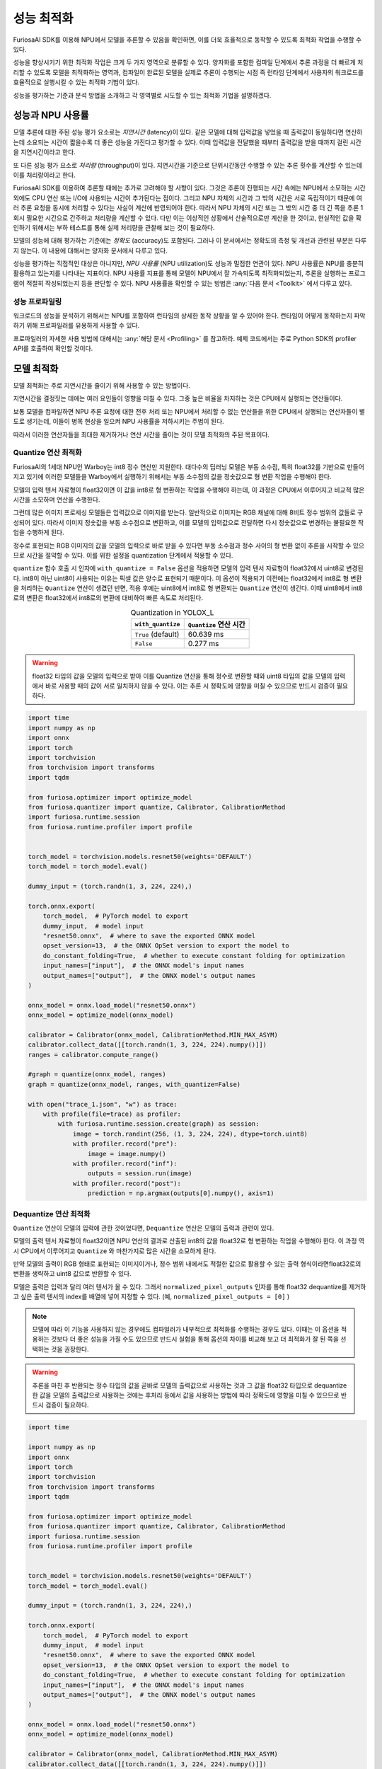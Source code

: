 .. _PerformanceOptimization:

*************************************
성능 최적화
*************************************

FuriosaAI SDK를 이용해 NPU에서 모델을 추론할 수 있음을 확인하면, 이를 더욱 효율적으로 동작할 수 있도록 최적화 작업을 수행할 수 있다.

성능을 향상시키기 위한 최적화 작업은 크게 두 가지 영역으로 분류할 수 있다.
양자화를 포함한 컴파일 단계에서 추론 과정을 더 빠르게 처리할 수 있도록 모델을 최적화하는 영역과,
컴파일이 완료된 모델을 실제로 추론이 수행되는 시점 즉 런타임 단계에서 사용자의 워크로드를 효율적으로 실행시킬 수 있는 최적화 기법이 있다.

성능을 평가하는 기준과 분석 방법을 소개하고 각 영역별로 시도할 수 있는 최적화 기법을 설명하겠다.


성능과 NPU 사용률
======================================

모델 추론에 대한 주된 성능 평가 요소로는 *지연시간* (latency)이 있다.
같은 모델에 대해 입력값을 넣었을 때 출력값이 동일하다면 연산하는데 소요되는 시간이 짧을수록 더 좋은 성능을 가진다고 평가할 수 있다.
이때 입력값을 전달했을 때부터 출력값을 받을 때까지 걸린 시간을 지연시간이라고 한다.

또 다른 성능 평가 요소로 *처리량* (throughput)이 있다.
지연시간을 기준으로 단위시간동안 수행할 수 있는 추론 횟수를 계산할 수 있는데 이를 처리량이라고 한다.

FuriosaAI SDK를 이용하여 추론할 때에는 추가로 고려해야 할 사항이 있다.
그것은 추론이 진행되는 시간 속에는 NPU에서 소모하는 시간 외에도 CPU 연산 또는 I/O에 사용되는 시간이 추가된다는 점이다.
그리고 NPU 자체의 시간과 그 밖의 시간은 서로 독립적이기 때문에 여러 추론 요청을 동시에 처리할 수 있다는 사실이 계산에 반영되어야 한다.
따라서 NPU 자체의 시간 또는 그 밖의 시간 중 더 긴 쪽을 추론 1회시 필요한 시간으로 간주하고 처리량을 계산할 수 있다.
다만 이는 이상적인 상황에서 산술적으로만 계산을 한 것이고, 현실적인 값을 확인하기 위해서는 부하 테스트를 통해 실제 처리량을 관찰해 보는 것이 필요하다.

모델의 성능에 대해 평가하는 기준에는 *정확도* (accuracy)도 포함된다.
그러나 이 문서에서는 정확도의 측정 및 개선과 관련된 부분은 다루지 않는다.
이 내용에 대해서는 양자화 문서에서 다루고 있다.

성능을 평가하는 직접적인 대상은 아니지만, *NPU 사용률* (NPU utilization)도 성능과 밀접한 연관이 있다.
NPU 사용률은 NPU를 충분히 활용하고 있는지를 나타내는 지표이다.
NPU 사용률 지표를 통해 모델이 NPU에서 잘 가속되도록 최적화되었는지, 추론을 실행하는 프로그램이 적절히 작성되었는지 등을 판단할 수 있다.
NPU 사용률을 확인할 수 있는 방법은 :any:`다음 문서 <Toolkit>` 에서 다루고 있다.


성능 프로파일링
--------------------------------------

워크로드의 성능을 분석하기 위해서는 NPU를 포함하여 런타임의 상세한 동작 상황을 알 수 있어야 한다.
런타임이 어떻게 동작하는지 파악하기 위해 프로파일러를 유용하게 사용할 수 있다.

프로파일러의 자세한 사용 방법에 대해서는 :any:`해당 문서 <Profiling>` 를 참고하라.
예제 코드에서는 주로 Python SDK의 profiler API를 호출하여 확인할 것이다.


모델 최적화
======================================
모델 최적화는 주로 지연시간을 줄이기 위해 사용할 수 있는 방법이다.

지연시간을 결정짓는 데에는 여러 요인들이 영향을 미칠 수 있다.
그중 높은 비율을 차지하는 것은 CPU에서 실행되는 연산들이다.

보통 모델을 컴파일하면 NPU 추론 요청에 대한 전후 처리 또는 NPU에서 처리할 수 없는 연산들을 위한 CPU에서 실행되는 연산자들이 별도로 생기는데,
이들이 병목 현상을 일으켜 NPU 사용률을 저하시키는 주범이 된다.

따라서 이러한 연산자들을 최대한 제거하거나 연산 시간을 줄이는 것이 모델 최적화의 주된 목표이다.


Quantize 연산 최적화
--------------------------------------

FuriosaAI의 1세대 NPU인 Warboy는 int8 정수 연산만 지원한다.
대다수의 딥러닝 모델은 부동 소수점, 특히 float32를 기반으로 만들어지고 있기에
이러한 모델들을 Warboy에서 실행하기 위해서는 부동 소수점의 값을 정숫값으로 형 변환 작업을 수행해야 한다.

모델의 입력 텐서 자료형이 float32이면 이 값을 int8로 형 변환하는 작업을 수행해야 하는데,
이 과정은 CPU에서 이루어지고 비교적 많은 시간을 소모하며 연산을 수행한다.

그런데 많은 이미지 프로세싱 모델들은 입력값으로 이미지를 받는다.
일반적으로 이미지는 RGB 채널에 대해 8비트 정수 범위의 값들로 구성되어 있다.
따라서 이미지 정숫값을 부동 소수점으로 변환하고, 이를 모델의 입력값으로 전달하면 다시 정숫값으로 변경하는 불필요한 작업을 수행하게 된다.

정수로 표현되는 RGB 이미지의 값을 모델의 입력으로 바로 받을 수 있다면 부동 소수점과 정수 사이의 형 변환 없이 추론을 시작할 수 있으므로 시간을 절약할 수 있다.
이를 위한 설정을 quantization 단계에서 적용할 수 있다.

``quantize`` 함수 호출 시 인자에 ``with_quantize = False`` 옵션을 적용하면 모델의 입력 텐서 자료형이 float32에서 uint8로 변경된다.
int8이 아닌 uint8이 사용되는 이유는 픽셀 값은 양수로 표현되기 때문이다.
이 옵션이 적용되기 이전에는 float32에서 int8로 형 변환을 처리하는 ``Quantize`` 연산이 생겼던 반면,
적용 후에는 uint8에서 int8로 형 변환되는 ``Quantize`` 연산이 생긴다.
이때 uint8에서 int8로의 변환은 float32에서 int8로의 변환에 대비하여 빠른 속도로 처리된다.


.. list-table:: Quantization in YOLOX_L
    :align: center
    :header-rows: 1

    * - ``with_quantize``
      - ``Quantize`` 연산 시간
    * - ``True`` (default)
      - 60.639 ms
    * - ``False``
      - 0.277 ms


.. warning::

    float32 타입의 값을 모델의 입력으로 받아 이를 Quantize 연산을 통해 정수로 변환할 때와 uint8 타입의 값을 모델의 입력에서 바로 사용할 때의 값이 서로 일치하지 않을 수 있다. 이는 추론 시 정확도에 영향을 미칠 수 있으므로 반드시 검증이 필요하다.


.. code-block:: python

    import time
    import numpy as np
    import onnx
    import torch
    import torchvision
    from torchvision import transforms
    import tqdm

    from furiosa.optimizer import optimize_model
    from furiosa.quantizer import quantize, Calibrator, CalibrationMethod
    import furiosa.runtime.session
    from furiosa.runtime.profiler import profile


    torch_model = torchvision.models.resnet50(weights='DEFAULT')
    torch_model = torch_model.eval()

    dummy_input = (torch.randn(1, 3, 224, 224),)

    torch.onnx.export(
        torch_model,  # PyTorch model to export
        dummy_input,  # model input
        "resnet50.onnx",  # where to save the exported ONNX model
        opset_version=13,  # the ONNX OpSet version to export the model to
        do_constant_folding=True,  # whether to execute constant folding for optimization
        input_names=["input"],  # the ONNX model's input names
        output_names=["output"],  # the ONNX model's output names
    )

    onnx_model = onnx.load_model("resnet50.onnx")
    onnx_model = optimize_model(onnx_model)

    calibrator = Calibrator(onnx_model, CalibrationMethod.MIN_MAX_ASYM)
    calibrator.collect_data([[torch.randn(1, 3, 224, 224).numpy()]])
    ranges = calibrator.compute_range()

    #graph = quantize(onnx_model, ranges)
    graph = quantize(onnx_model, ranges, with_quantize=False)

    with open("trace_1.json", "w") as trace:
        with profile(file=trace) as profiler:
            with furiosa.runtime.session.create(graph) as session:
                image = torch.randint(256, (1, 3, 224, 224), dtype=torch.uint8)
                with profiler.record("pre"):
                    image = image.numpy()
                with profiler.record("inf"):
                    outputs = session.run(image)
                with profiler.record("post"):
                    prediction = np.argmax(outputs[0].numpy(), axis=1)


Dequantize 연산 최적화
--------------------------------------

``Quantize`` 연산이 모델의 입력에 관한 것이었다면, ``Dequantize`` 연산은 모델의 출력과 관련이 있다.

모델의 출력 텐서 자료형이 float32이면 NPU 연산의 결과로 산출된 int8의 값을 float32로 형 변환하는 작업을 수행해야 한다.
이 과정 역시 CPU에서 이루어지고 ``Quantize`` 와 마찬가지로 많은 시간을 소모하게 된다.

만약 모델의 출력이 RGB 형태로 표현되는 이미지이거나,
정수 범위 내에서도 적절한 값으로 활용할 수 있는 출력 형식이라면float32로의 변환을 생략하고 uint8 값으로 반환할 수 있다.

모델은 출력은 입력과 달리 여러 텐서가 올 수 있다. 그래서 ``normalized_pixel_outputs`` 인자를 통해
float32 dequantize를 제거하고 싶은 출력 텐서의 index를 배열에 넣어 지정할 수 있다. (예, ``normalized_pixel_outputs = [0]`` )

.. note::
  
    모델에 따라 이 기능을 사용하지 않는 경우에도 컴파일러가 내부적으로 최적화를 수행하는 경우도 있다. 이때는 이 옵션을 적용하는 것보다 더 좋은 성능을 가질 수도 있으므로 반드시 실험을 통해 옵션의 차이를 비교해 보고 더 최적화가 잘 된 쪽을 선택하는 것을 권장한다.

.. warning::
  
    추론을 마친 후 반환되는 정수 타입의 값을 곧바로 모델의 출력값으로 사용하는 것과 그 값을 float32 타입으로 dequantize 한 값을 모델의 출력값으로 사용하는 것에는 후처리 등에서 값을 사용하는 방법에 따라 정확도에 영향을 미칠 수 있으므로 반드시 검증이 필요하다.


.. code-block:: python

    import time

    import numpy as np
    import onnx
    import torch
    import torchvision
    from torchvision import transforms
    import tqdm

    from furiosa.optimizer import optimize_model
    from furiosa.quantizer import quantize, Calibrator, CalibrationMethod
    import furiosa.runtime.session
    from furiosa.runtime.profiler import profile


    torch_model = torchvision.models.resnet50(weights='DEFAULT')
    torch_model = torch_model.eval()

    dummy_input = (torch.randn(1, 3, 224, 224),)

    torch.onnx.export(
        torch_model,  # PyTorch model to export
        dummy_input,  # model input
        "resnet50.onnx",  # where to save the exported ONNX model
        opset_version=13,  # the ONNX OpSet version to export the model to
        do_constant_folding=True,  # whether to execute constant folding for optimization
        input_names=["input"],  # the ONNX model's input names
        output_names=["output"],  # the ONNX model's output names
    )

    onnx_model = onnx.load_model("resnet50.onnx")
    onnx_model = optimize_model(onnx_model)

    calibrator = Calibrator(onnx_model, CalibrationMethod.MIN_MAX_ASYM)
    calibrator.collect_data([[torch.randn(1, 3, 224, 224).numpy()]])
    ranges = calibrator.compute_range()

    #graph = quantize(onnx_model, ranges)
    graph = quantize(onnx_model, ranges, with_quantize=False, normalized_pixel_outputs=[0])


    with open("trace_2.json", "w") as trace:
        with profile(file=trace) as profiler:
            with furiosa.runtime.session.create(graph) as session:
                image = torch.randint(256, (1, 3, 224, 224), dtype=torch.uint8)
                with profiler.record("pre"):
                    image = image.numpy()
                with profiler.record("inf"):
                    outputs = session.run(image)
                with profiler.record("post"):
                    prediction = np.argmax(outputs[0].numpy(), axis=1)



.. figure:: ../../../imgs/performance/quantize_0.png
  :class: with-border
  :align: center

  quantize with default parameters

.. figure:: ../../../imgs/performance/quantize_1.png
  :class: with-border
  :align: center

  quantize with ``with_quantize=False``

.. figure:: ../../../imgs/performance/quantize_2.png
  :class: with-border
  :align: center

  quantize with ``normalized_pixel_outputs=[0]``

.. figure:: ../../../imgs/performance/quantize_3.png
  :class: with-border
  :align: center

  quantize with ``with_quantize=False`` and ``normalized_pixel_outputs=[0]``


Lower/Unlower 제거
--------------------------------------

컴파일러는 입력 텐서가 NPU에게 전달되기 전, NPU에서 연산(특히 Convolution)이 효율적으로 가속될 수 있도록 텐서의 모양을 변형시키는 연산자를 추가한다.
이를 ``Lower`` 연산이라고 한다. 그리고 NPU의 연산이 끝나고 변형되었던 텐서를 본래 모델이 의도했던 출력 텐서의 모양으로 되돌리는 것을 Unlower 연산이라고 한다.
Lower와 Unlower는 주로 transpose와 padding, slice 등의 연산으로 이루어지는데 이 과정이 CPU에서 이루어지므로 여기서도 적지 않은 시간을 소모하게 된다.

그런데 ``Lower`` 연산의 입력 텐서 또는 ``Unlower`` 연산의 출력 텐서가 특정 조건이 만족되면 이 연산들을 CPU에서 실행하지 않고 NPU에서 실행하여 가속을 시킬 수 있다.
이 경우 NPU의 소요 시간이 조금 늘어나지만 CPU에서 사용하는 시간이 큰 폭으로 줄어들기에 지연시간을 개선시키는 데에 효과를 볼 수 있다.

이 연산들을 NPU에서 처리하려면 텐서의 마지막 축에는 width가 위치해야 한다.
모델의 입력이 이미지인 경우 텐서의 모양이 ``NxCxHxW`` 인 경우가 많은데 이때 적용할 수 있는 방법이다.
만약 사용하고자 하는 모델의 입력이 ``NxCxHxW`` 의 모양을 갖고 있다면 이미 최적화가 적용되어 ``Lower`` 연산이 제거되었을 수 있다.

모델의 출력에도 위 사항을 동일하게 적용할 수 있다. 출력 텐서의 마지막 축이 width이면 ``Unlower`` 연산을 생략할 수 있다.
모델의 출력이 이미지이고, 텐서의 모양이 ``NxCxHxW`` 라면 최적화가 적용되어 ``Unlower`` 연산이 제거될 것이다.


Pad/Slice 제거
--------------------------------------

위에서 설명한 것과 같이 ``Lower`` / ``Unlower`` 연산을 제거할 수 있지만,
이를 위해서는 마지막 축이 width인 것과 함께 해당 축의 크기가 32의 배수이어야 한다.
만약 32의 배수가 아니라면 ``Lower`` / ``Unlower`` 는 NPU에서 가속될 수 없다.

그래서 컴파일러는 가속의 효과를 볼 수 있도록 마지막 축에 ``Pad`` 연산을 추가하여 축의 크기가 32의 배수가 되도록 최적화를 시도한다.
반대로 ``Unlower`` 의 경우 ``Pad`` 또는 NPU 연산의 편의를 위해 임의로 덧붙인 텐서의 일부를 제거하기 위해
``Slice`` 연산을 추가하여 본래 출력으로 의도한 텐서 모양으로 변환시킨다.

최적화 관점에서는 ``Pad`` 나 ``Slice`` 모두 CPU에서 수행하는 연산들이므로, 생략할 수 있다면 연산을 하지 않는 것이 좋다.
모델의 입력 또는 출력 텐서의 모양과 크기를 임의로 지정하는 것이 가능하다면,
각 텐서의 모양은 ``NxCxHxW`` 가 되고 width의 크기가 32의 배수가 되는 모델을 만들 수 있으면 NPU에서 효율적으로 동작할 가능성이 높아진다.


입력 텐서의 축 순서 변경
--------------------------------------

모델의 입력으로 NxHxWxC 등 마지막 축이 width가 아닌 경우가 있다.
이 경우에는 ``Lower`` 연산을 생략할 수 없다. 이때 성능 최적화를 시도해보고싶다면,
컴파일 단계에서 ``permute_input`` 옵션을 지정하여 원본 모델의 축 순서를 임의로 변경해볼 수 있다.

* ``compiler_config = { "permute_input": [[0, 3, 1, 2]] }``

    * ``permute_input`` 의 sequence 순서는 `torch.permute <https://pytorch.org/docs/stable/generated/torch.permute.html>`_ 와 같은 방법으로 기술한다.
    * 위 예시에서는 ``NxHxWxC`` 가 ``NxCxHxW`` 로 변경된다.


.. code-block:: python

    import time

    import numpy as np
    import onnx
    import torch
    import tqdm

    from furiosa.optimizer import optimize_model
    from furiosa.quantizer import quantize, Calibrator, CalibrationMethod
    import furiosa.runtime.session
    from furiosa.runtime.profiler import profile


    onnx_model = onnx.load_model("model_nhwc.onnx")
    onnx_model = optimize_model(onnx_model)

    calibrator = Calibrator(onnx_model, CalibrationMethod.MIN_MAX_ASYM)
    calibrator.collect_data([[torch.randn(1, 512, 512, 3).numpy()]])
    ranges = calibrator.compute_range()

    graph = quantize(onnx_model, ranges, with_quantize=False)

    compiler_config = { "permute_input": [[0, 3, 1, 2]] }

    with open("trace_lower.json", "w") as trace:
        with profile(file=trace) as profiler:
            with furiosa.runtime.session.create(graph, compiler_config=compiler_config) as session:
                image = torch.randint(256, (1, 3, 512, 512), dtype=torch.uint8)
                with profiler.record("pre"):
                    image = image.numpy()
                with profiler.record("inf"):
                    outputs = session.run(image)
                with profiler.record("post"):
                    prediction = outputs[0].numpy()


Lower의 제거를 위해 ``NxHxWxC`` 를 ``NxCxHxW`` 로 변경할 수 있지만, 반대로 ``NxCxHxW`` 를 ``NxHxWxC`` 로 바꾸는 경우도 있다.

이미지 로드를 위해 많이 사용하는 Python OpenCV에서 ``cv2.imread()`` 를 호출하면
그 결과로 3차원 NumPy 배열을 반환하는 데 이를 텐서로 변환하면 ``HxWxC`` 순서가 된다.
모델의 입력 텐서가 ``NxHxWxC`` 라면 이 텐서를 곧바로 입력값으로 전달할 수 있지만,
``NxCxHxW`` 순서라면 transpose를 해야 하기 때문에 추가적인 연산이 필요하다.
따라서 이미지 로드 후 ``CxHxW`` 로의 transpose에 시간이 많이 소요된다면,
모델의 입력을 ``NxHxWxC`` 로 바꾸어 transpose를 생략하는 방식으로 응용할 수 있다.


텐서의 크기가 큰 모델의 최적화
--------------------------------------

NPU가 연산을 효율적으로 실행하기 위해서는 I/O보다 연산을 위해 사용하는 시간이 더 많은 것이 좋다.
그러나 모델이 다루고 있는 텐서들의 크기가 지나치게 클 경우 NPU 하드웨어의 메모리 제약을 초과하여 컴파일이 실패하거나,
컴파일은 될지라도 NPU 추론 과정에서 지나치게 많은 I/O가 발생하여 좋지 않은 성능으로 추론을 실행하게 되는 상황이 생길 수 있다.

텐서의 크기가 지나치게 커서 I/O에 오버헤드가 많이 발생한다면, 텐서의 크기를 줄이는 것이 방법이 될 수 있다.
이미지를 분할하여 부분을 입력 이미지로 추론한 뒤, 부분에 대한 결과를 모아 하나로 조합하는 것이 가능한 모델이라면 이 방법을 사용할 수 있다.
이미지의 일부를 독립적으로 추론해도 유효한 결과를 얻을 수 있는 모델에서 적용하기 좋은 방법이다.
대표적으로 Denoising, Super Resolution 계열이 있다.

NPU가 동작하는 시간 중 연산에 소모하는 시간의 비율이 가장 높은 패치 사이즈를 찾고,
그 크기만큼 이미지를 자르고 잘린 개수의 이미지만큼 인퍼런스를 수행한 뒤 결과를 다시 이어붙여 추론이 완료된 의도한 사이즈의 이미지를 만들어낼 수 있다.
NPU 내에서 연산기와 메모리 사이의 I/O를 줄이는 것이 이 최적화 기법의 목표이다.

다수의 NPU를 사용하는 환경이라면 병렬처리를 통해 지연시간을 단축시킬 수 있는 효과도 볼 수 있다.


텐서의 크기가 작은 모델의 최적화
--------------------------------------

텐서의 크기가 지나치게 작은 상황에서도 NPU를 효율적으로 사용하기 어렵다.
이는 텐서의 연산이 실행되는 동안 NPU에서 소모하는 시간보다 CPU나 I/O에 사용되는 시간의 비율이 더 높아지기 때문이다.

이러한 경우에는 의도적으로 배치 크기를 늘림으로써 텐서의 크기를 키워 균형을 맞추는 방법이 있다.
모든 상황에서 적용 가능한 것은 아니지만, 추론을 빈번하게 수행해야 되는 워크로드, 즉 높은 처리량을 필요로 하는 환경에서 유효하게 사용될 수 있다.

지연시간은 같거나 조금 늘어나게 되지만, 같은 시간 동안 처리할 수 있는 추론 횟수를 증가시킬 수 있다.

``furiosa compile --batch-size 32 --target-npu warboy mnist.dfg -o mnist.enf``

단, 배치 크기만큼의 입력을 모두 채우지 못하는 상황이 빈번한 워크로드인 경우,
불필요한 오버헤드만 생기게 되므로 이 방법은 적합한 워크로드에서만 사용하는 것을 권장한다.


Single PE vs Fusion PE
--------------------------------------

Warboy는 Processing Element(이하 PE)라고 부르는 Core가 두 개 있다.
두 PE를 독립적인 장치로 놓고 각각을 따로 사용하는 방식을 Single PE라고 부르고,
두 PE를 논리적으로 하나의 장치인 것처럼 사용하는 방식을 Fusion PE라고 한다.
보통 Single PE는 ``pe0`` 과 ``pe1`` 로 표시하고, Fusion PE는 ``pe0-1`` 이라고 표시한다.

Fusion PE는 하나의 NPU에 있는 하드웨어 연산기나 메모리를 모두 사용하기에 한 번에 많은 연산을 처리할 수 있어 Single PE보다 빠르게 추론을 수행할 수 있다.

Single PE는 하나의 NPU에서 사용할 수 있는 자원을 절반씩 나누어 사용하기 때문에 Fusion PE에 비해 상대적으로 처리 속도가 느릴 수 있으나,
각각을 독립적으로 사용할 수 있기에 병렬성이 필요한 환경에서 유용하게 쓰일 수 있다.

따라서 지연시간이 중요한 워크로드라면 Fusion PE를, 처리량이 중요한 워크로드라면 다수의 Single PE들을 사용하는 것이 좋다.
단, 처리량 위주의 워크로드라 할지라도 실행 패턴에 따라 유불리가 다를 수 있으므로 실험을 통해 최적의 조건을 찾는 것이 필요하다.
특히 Single PE 일 때 NPU에서 소모하는 시간이 Fusion PE의 NPU 소모 시간보다 두 배 이상 크다면 처리량 측면에서도 Fusion PE를 사용하는 것이 효율적일 수 있다.

* Single PE 컴파일: ``furiosa compile --target-npu warboy resnet50.dfg -o resnet50.enf``
* Fusion PE 컴파일: ``furiosa compile --target-npu warboy-2pe resnet50.dfg -o resnet50_2pe.enf``


런타임 최적화
======================================

지연시간을 줄이기 위해 시도할 수 있는 모델 최적화 기법을 위에서 설명하였다.
런타임의 성능 최적화를 통해서도 지연시간을 줄이거나 처리량을 향상시킬 수 있다.
동일 모델, 동일 워크로드라고 할지라도 런타임을 어떻게 활용하느냐에 따라 다른 성능을 보일 수 있다.

어떤 모델을 NPU에서 실행할 수 있도록 컴파일을 하면, 한 번의 추론 과정은 CPU에서 수행하는 연산과 NPU에서 수행하는 연산으로 구분할 수 있다.
모든 연산이 NPU에서 수행되는 것이 가장 좋은 상황이지만,
실제로는 NPU에 전달할 값을 준비하는 과정, 연산이 완료된 결과를 정리하는 과정 등 일부 CPU에서 처리할 수밖에 없는 연산이 포함된다.
따라서 최대한 NPU 시간의 비율이 높아지도록 모델을 최적화하는 것이 좋다.

NPU에서 훌륭하게 동작하는 모델을 구성하고 컴파일했다면, 추론을 효과적으로 실행하는 것도 중요하다.
CPU 연산이나 PCI에 대한 I/O 등을 감추고 NPU 연산이 전체 성능을 좌우할 수 있는 상태가 되도록 구성하는 것이 이상적이다.


Worker 수 최적화
--------------------------------------

런타임 API를 통해 세션을 만들 때 worker의 수를 옵션으로 지정할 수 있다.
여기서 worker란, 동시에 추론을 실행할 수 있는 주체라고 볼 수 있다.

만약 worker가 하나라면, 여러 추론 요청이 있을 시 순차적으로 하나의 추론을 수행하고 완료되면 그다음 요청을 수행하는 방식으로 진행된다.
이때 CPU 연산이 진행되는 동안은 NPU가 유휴 상태에 머물러 있으므로, NPU 사용률이 떨어지는 상황이 발생한다.

.. figure:: ../../../imgs/performance/worker_single.png
  :alt: Single Worker
  :class: with-shadow
  :align: center


만약 worker가 둘 이상이면, 여러 요청들을 각각의 worker가 나누어 가지면서 동시에 작업을 수행할 수 있다.
이 경우 각 worker가 각자 CPU 연산을 수행하고 NPU 연산이 필요할 때 NPU에 요청을 큐잉할 수 있으므로 NPU가 쉬지 않고 동작하게끔 구성할 수 있다.

.. figure:: ../../../imgs/performance/worker_multiple.png
  :alt: Multiple Workers
  :class: with-shadow
  :align: center


worker의 수는 단순히 많을수록 좋은 것은 아니다. worker는 동시 실행을 위한 컨텍스트 정보를 유지하기 위해 더 많은 메모리 자원을 필요로 한다.
또한 CPU에서 연산하는 시간보다 NPU에서 연산하는 시간이 더 큰 경우, 적은 수의 worker로도 충분히 NPU 사용률을 최대한으로 끌어올릴 수 있기에 모델의 워크로드 실행 패턴에 따라 적절한 worker 수의 지정이 필요하다.
일반적으로는 CPU 시간과 NPU 시간의 비율을 통해 worker 수를 추정하고 적용하여 결과를 확인한다.


Async API
--------------------------------------

런타임의 기본 세션을 ``create()`` 함수로 만들면 동기 방식으로 동작한다.

.. code-block:: python

    from furiosa.runtime import session

    with session.create(model) as sess:
        input = ...
        outputs = sess.run(input) # Wait for completion
        ...

위와 같이 ``session.run`` 함수를 호출하면 run의 결과가 리턴될 때까지, 즉 추론이 끝날 때까지 기다려야 하고 다른 작업을 수행할 수 없게 된다.

단일 추론 수행을 위한 실험 등 테스트 환경에서는 크게 문제가 없으나, 서비스를 배포해야 하는 환경에서는 주요 병목지점이 될 수 있다.
따라서 NPU에서 추론을 수행하는 동안, CPU 리소스는 다른 요청을 처리할 수 있도록 코드를 작성해야 한다.


Queue 방식
^^^^^^^^^^^^^^^^^^^^^^^^^^^^^^^^^^^^^^^

Async Session을 생성하면 요청을 위한 submit 큐와 결과를 받기 위한 recv 큐가 반환된다. 이들을 이용하여 추론 요청과 결과 반환을 기다림 없이 처리할 수 있다.

.. code-block:: python

    import numpy as np
    import random

    from furiosa.runtime import session

    submitter, queue = session.create_async("mnist.onnx",
                                            worker_num=2,
                                            # Determine how many asynchronous requests you can submit
                                            # without blocking.
                                            input_queue_size=100,
                                            output_queue_size=100)

    for i in range(0, 5):
        idx = random.randint(0, 59999)
        input = np.random.rand(1, 1, 28, 28).astype(np.float32)
        submitter.submit(input, context=idx) # non blocking call

    for i in range(0, 5):
        context, outputs = queue.recv(100) # 100 ms for timeout. If None, queue.recv() will be blocking.
        print(outputs[0].numpy())

    if queue:
        queue.close()
    if submitter:
        submitter.close()


Async/Await 방식
^^^^^^^^^^^^^^^^^^^^^^^^^^^^^^^^^^^^^^^

furiosa-server에서 제공하는 ``NuxModel`` 을 사용하면 보다 추상화된 API로 코드를 작성할 수 있다.

.. code-block:: python

    import asyncio
    import numpy as np

    from furiosa.server.model import NuxModel, NuxModelConfig

    class SimpleApplication:
        def __init__(self):
            self.model = NuxModel(
                NuxModelConfig(
                    name="MNIST",
                    model="mnist.onnx",
                )
            )

        async def load(self):
            await self.model.load()

        async def process(self, image):
            input = self.preprocess(image)
            tensor = await self.model.predict(input)
            output = self.postprocess(tensor)
            return output

        def preprocess(self, image):
            # do preprocess
            return image

        def postprocess(self, tensor):
            # do postprocess
            return tensor


    APP = SimpleApplication()

    async def startup():
        await APP.load()

    async def run(image):
        result = await APP.process(image)
        return result

    if __name__ == "__main__":
        asyncio.run(startup())

        image = np.random.rand(1, 1, 28, 28).astype(np.float32)
        asyncio.run(run(image))

